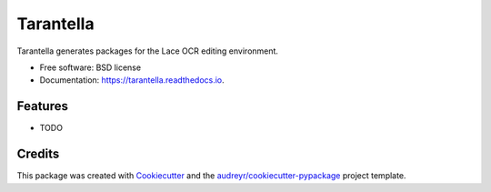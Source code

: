 ==========
Tarantella
==========


.. image:: https://img.shields.io/pypi/v/tarantella.svg
        :target: https://pypi.python.org/pypi/tarantella

.. image:: https://img.shields.io/travis/brobertson/tarantella.svg
        :target: https://travis-ci.com/brobertson/tarantella

.. image:: https://readthedocs.org/projects/tarantella/badge/?version=latest
        :target: https://tarantella.readthedocs.io/en/latest/?badge=latest
        :alt: Documentation Status




Tarantella generates packages for the Lace OCR editing environment.


* Free software: BSD license
* Documentation: https://tarantella.readthedocs.io.


Features
--------

* TODO

Credits
-------

This package was created with Cookiecutter_ and the `audreyr/cookiecutter-pypackage`_ project template.

.. _Cookiecutter: https://github.com/audreyr/cookiecutter
.. _`audreyr/cookiecutter-pypackage`: https://github.com/audreyr/cookiecutter-pypackage
